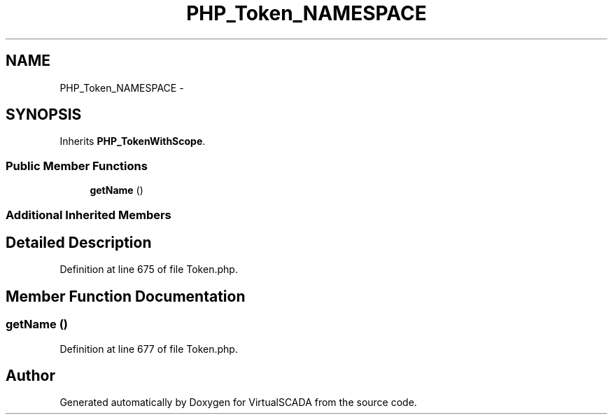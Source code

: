 .TH "PHP_Token_NAMESPACE" 3 "Tue Apr 14 2015" "Version 1.0" "VirtualSCADA" \" -*- nroff -*-
.ad l
.nh
.SH NAME
PHP_Token_NAMESPACE \- 
.SH SYNOPSIS
.br
.PP
.PP
Inherits \fBPHP_TokenWithScope\fP\&.
.SS "Public Member Functions"

.in +1c
.ti -1c
.RI "\fBgetName\fP ()"
.br
.in -1c
.SS "Additional Inherited Members"
.SH "Detailed Description"
.PP 
Definition at line 675 of file Token\&.php\&.
.SH "Member Function Documentation"
.PP 
.SS "getName ()"

.PP
Definition at line 677 of file Token\&.php\&.

.SH "Author"
.PP 
Generated automatically by Doxygen for VirtualSCADA from the source code\&.
